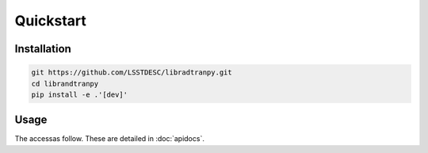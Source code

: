 Quickstart
==========
      

Installation
------------

.. code-block:: bash

    git https://github.com/LSSTDESC/libradtranpy.git
    cd librandtranpy
    pip install -e .'[dev]'
   


Usage
-----

The accessas follow.
These are detailed in :doc:`apidocs`.

.. code::
   >>> import os
   >>> import numpy as np
   >>> from libradtranpy import libsimulateVisible
   >>> # check libradtran is in your path
   >>> os.getenv('LIBRADTRANDIR')
   >>> am=1.2  # set the airmass
   >>> pwv =4.0  # set the precipitable water vapor in mm
   >>> oz=300. # set the ozone depth on DU
   >>> pressure = 0. # use default value
   >>> cloudext=0 # use default
   >>> path,thefile=libsimulateVisible.ProcessSimulation(am,pwv,ozone,pressure,
         prof_str='us',proc_str='sa',cloudext=cloudext,altitude_str='LSST',FLAG_VERBOSE=False)
   >>> data = np.loadtxt(os.path.join(path,thefile))
   >>> wl = data[:,0]   # wavelength array
   >>> transm = data[:,1] # transmission array

